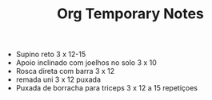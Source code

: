 #+TITLE: Org Temporary Notes

- Supino reto 3 x 12-15
- Apoio inclinado com joelhos no solo 3 x 10
- Rosca direta com barra 3 x 12
- remada uni 3 x 12 puxada
- Puxada de borracha para triceps 3 x 12 a 15 repetiçoes
